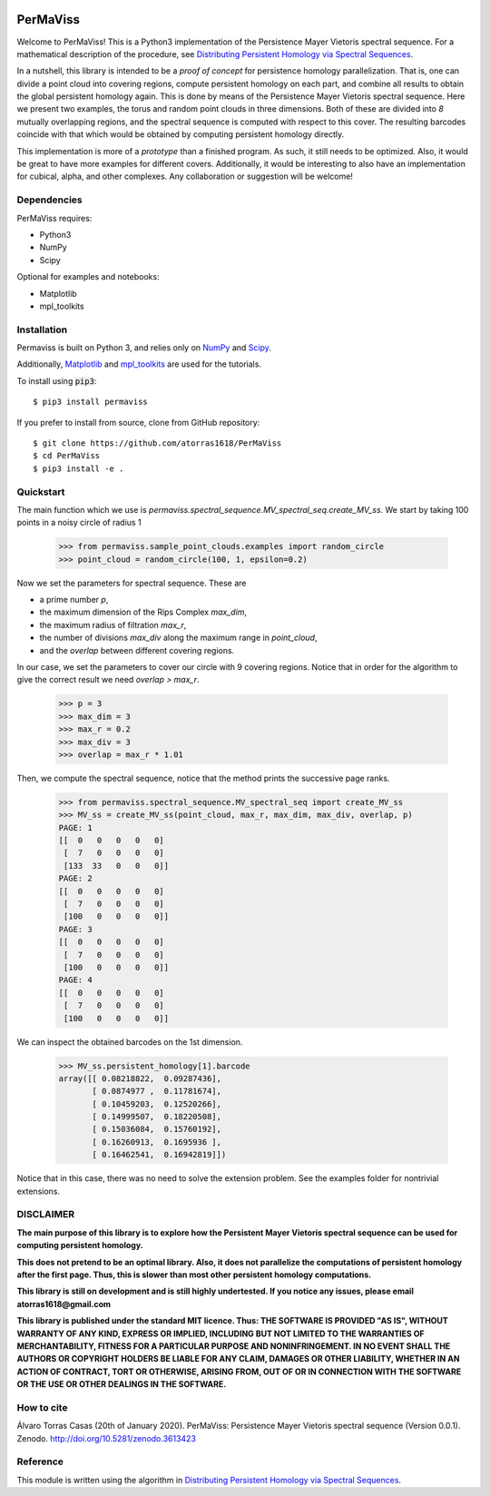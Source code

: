 
.. image:: https://github.com/atorras1618/permaviss/workflows/CI/CD/badge.svg
   :target: https://github.com/atorras1618/PerMaViss/actions?query=workflow%3ACI%2FCD+branch%3Amaster

.. image:: https://readthedocs.org/projects/permaviss/badge/?version=latest
   :target: https://permaviss.readthedocs.io/en/latest/?badge=latest
   :alt: Documentation Status

.. image:: https://travis-ci.org/atorras1618/PerMaViss.svg?branch=master
    :target: https://travis-ci.org/atorras1618/PerMaViss

.. image:: https://coveralls.io/repos/github/atorras1618/PerMaViss/badge.svg?branch=master
   :target: https://coveralls.io/github/atorras1618/PerMaViss?branch=master

.. image:: https://zenodo.org/badge/222728935.svg
   :target: https://zenodo.org/badge/latestdoi/222728935

PerMaViss
*********

Welcome to PerMaViss! This is a Python3 implementation of the Persistence Mayer Vietoris spectral sequence. 
For a mathematical description of the procedure, see `Distributing Persistent Homology via Spectral Sequences <https://arxiv.org/abs/1907.05228>`_. 

In a nutshell, this library is intended to be a `proof of concept` for persistence homology parallelization. That is, one can divide a point cloud into covering regions, compute persistent homology on each part, and combine all results to obtain the global persistent homology again. This is done by means of the Persistence Mayer Vietoris spectral sequence. Here we present two examples, the torus and random point clouds in three dimensions. Both of these are divided into `8` mutually overlapping regions, and the spectral sequence is computed with respect to this cover. The resulting barcodes coincide with that which would be obtained by computing persistent homology directly.

This implementation is more of a `prototype` than a finished program. As such, it still needs to be optimized. Also, it would be great to have more examples for different covers. Additionally, it would be interesting to also have an implementation for cubical, alpha, and other complexes. Any collaboration or suggestion will be welcome!


.. image:: docs/examples/3Dextension1.png
   :width: 700 
   :align: center
   

Dependencies
============

PerMaViss requires:

- Python3
- NumPy
- Scipy

Optional for examples and notebooks:

- Matplotlib
- mpl_toolkits


Installation
============

Permaviss is built on Python 3, and relies only on `NumPy <http://www.numpy.org/>`_  and `Scipy <https://www.scipy.org/>`_. 

Additionally, `Matplotlib <https://matplotlib.org/>`_ and `mpl_toolkits <https://matplotlib.org/mpl_toolkits/>`_ are used for the tutorials. 

To install using :code:`pip3`::

    $ pip3 install permaviss

If you prefer to install from source, clone from GitHub repository::

    $ git clone https://github.com/atorras1618/PerMaViss
    $ cd PerMaViss
    $ pip3 install -e .

Quickstart
==========

The main function which we use is `permaviss.spectral_sequence.MV_spectral_seq.create_MV_ss`.
We start by taking 100 points in a noisy circle of radius 1

    >>> from permaviss.sample_point_clouds.examples import random_circle
    >>> point_cloud = random_circle(100, 1, epsilon=0.2)

Now we set the parameters for spectral sequence. These are

- a prime number `p`,

- the maximum dimension of the Rips Complex `max_dim`,

- the maximum radius of filtration `max_r`,

- the number of divisions `max_div` along the maximum range in `point_cloud`,

- and the `overlap` between different covering regions.

In our case, we set the parameters to cover our circle with 9 covering regions.
Notice that  in order for the algorithm to give the correct result we need `overlap > max_r`.

    >>> p = 3
    >>> max_dim = 3
    >>> max_r = 0.2
    >>> max_div = 3
    >>> overlap = max_r * 1.01

Then, we compute the spectral sequence, notice that the method prints the successive page ranks.

    >>> from permaviss.spectral_sequence.MV_spectral_seq import create_MV_ss
    >>> MV_ss = create_MV_ss(point_cloud, max_r, max_dim, max_div, overlap, p)
    PAGE: 1
    [[  0   0   0   0   0]
     [  7   0   0   0   0]
     [133  33   0   0   0]]
    PAGE: 2
    [[  0   0   0   0   0]
     [  7   0   0   0   0]
     [100   0   0   0   0]]
    PAGE: 3
    [[  0   0   0   0   0]
     [  7   0   0   0   0]
     [100   0   0   0   0]]
    PAGE: 4
    [[  0   0   0   0   0]
     [  7   0   0   0   0]
     [100   0   0   0   0]]

We can inspect the obtained barcodes on the 1st dimension.

    >>> MV_ss.persistent_homology[1].barcode
    array([[ 0.08218822,  0.09287436],
           [ 0.0874977 ,  0.11781674],
           [ 0.10459203,  0.12520266],
           [ 0.14999507,  0.18220508],
           [ 0.15036084,  0.15760192],
           [ 0.16260913,  0.1695936 ],
           [ 0.16462541,  0.16942819]])

Notice that in this case, there was no need to solve the extension problem. See the examples folder for nontrivial extensions.


DISCLAIMER
==========

**The main purpose of this library is to explore how the Persistent Mayer Vietoris spectral sequence can be used for computing persistent homology.**

**This does not pretend to be an optimal library. Also, it does not parallelize the computations of persistent homology after the first page. Thus, this is slower than most other persistent homology computations.**

**This library is still on development and is still highly undertested. If you notice any issues, please email
atorras1618@gmail.com**

**This library is published under the standard MIT licence. Thus:
THE SOFTWARE IS PROVIDED "AS IS", WITHOUT WARRANTY OF ANY KIND, EXPRESS OR
IMPLIED, INCLUDING BUT NOT LIMITED TO THE WARRANTIES OF MERCHANTABILITY,
FITNESS FOR A PARTICULAR PURPOSE AND NONINFRINGEMENT. IN NO EVENT SHALL THE
AUTHORS OR COPYRIGHT HOLDERS BE LIABLE FOR ANY CLAIM, DAMAGES OR OTHER
LIABILITY, WHETHER IN AN ACTION OF CONTRACT, TORT OR OTHERWISE, ARISING FROM,
OUT OF OR IN CONNECTION WITH THE SOFTWARE OR THE USE OR OTHER DEALINGS IN THE
SOFTWARE.**

How to cite
===========

Álvaro Torras Casas (20th of January 2020). PerMaViss: Persistence Mayer Vietoris spectral sequence (Version 0.0.1). Zenodo. http://doi.org/10.5281/zenodo.3613423 

Reference
=========

This module is written using the algorithm in `Distributing Persistent Homology via Spectral Sequences <https://arxiv.org/abs/1907.05228>`_.

